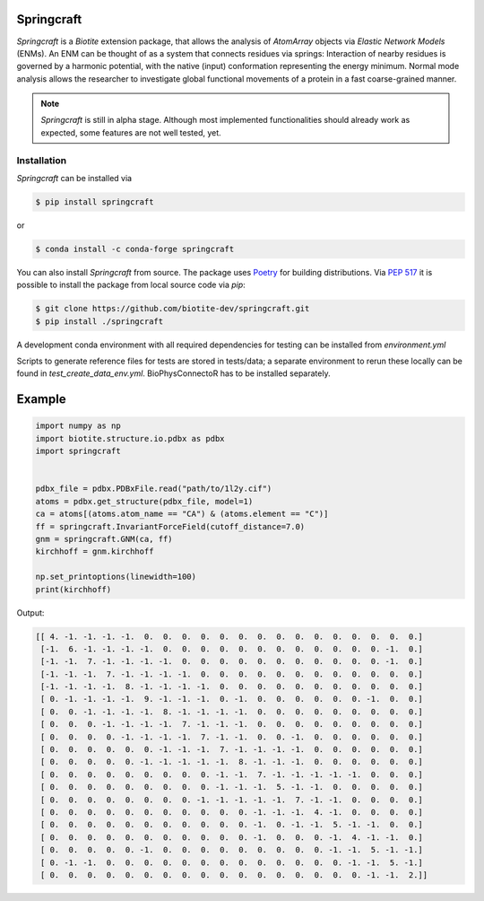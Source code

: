 Springcraft
===========

*Springcraft* is a *Biotite* extension package, that allows the analysis
of `AtomArray` objects via *Elastic Network Models* (ENMs).
An ENM can be thought of as a system that connects residues via springs:
Interaction of nearby residues is governed by a harmonic potential, with the
native (input) conformation representing the energy minimum.
Normal mode analysis allows the researcher to investigate global
functional movements of a protein in a fast coarse-grained manner.

.. note::

  *Springcraft* is still in alpha stage.
  Although most implemented functionalities should already work as
  expected, some features are not well tested, yet.

Installation
------------

*Springcraft* can be installed via

.. code-block:: console

   $ pip install springcraft

or 

.. code-block:: console

   $ conda install -c conda-forge springcraft

You can also install *Springcraft* from source.
The package uses `Poetry <https://python-poetry.org/>`_ for building
distributions.
Via :pep:`517` it is possible to install the package from local source code
via *pip*:

.. code-block:: console

   $ git clone https://github.com/biotite-dev/springcraft.git
   $ pip install ./springcraft

A development conda environment with all required dependencies for testing
can be installed from `environment.yml`

Scripts to generate reference files for tests are stored in tests/data; 
a separate environment to rerun these locally can be found in `test_create_data_env.yml`.
BioPhysConnectoR has to be installed separately. 

Example
=======

.. code-block:: python

   import numpy as np
   import biotite.structure.io.pdbx as pdbx
   import springcraft


   pdbx_file = pdbx.PDBxFile.read("path/to/1l2y.cif")
   atoms = pdbx.get_structure(pdbx_file, model=1)
   ca = atoms[(atoms.atom_name == "CA") & (atoms.element == "C")]
   ff = springcraft.InvariantForceField(cutoff_distance=7.0)
   gnm = springcraft.GNM(ca, ff)
   kirchhoff = gnm.kirchhoff

   np.set_printoptions(linewidth=100)
   print(kirchhoff)

Output:

.. code-block:: none

   [[ 4. -1. -1. -1. -1.  0.  0.  0.  0.  0.  0.  0.  0.  0.  0.  0.  0.  0.  0.  0.]
    [-1.  6. -1. -1. -1. -1.  0.  0.  0.  0.  0.  0.  0.  0.  0.  0.  0.  0. -1.  0.]
    [-1. -1.  7. -1. -1. -1. -1.  0.  0.  0.  0.  0.  0.  0.  0.  0.  0.  0. -1.  0.]
    [-1. -1. -1.  7. -1. -1. -1. -1.  0.  0.  0.  0.  0.  0.  0.  0.  0.  0.  0.  0.]
    [-1. -1. -1. -1.  8. -1. -1. -1. -1.  0.  0.  0.  0.  0.  0.  0.  0.  0.  0.  0.]
    [ 0. -1. -1. -1. -1.  9. -1. -1. -1.  0. -1.  0.  0.  0.  0.  0.  0. -1.  0.  0.]
    [ 0.  0. -1. -1. -1. -1.  8. -1. -1. -1. -1.  0.  0.  0.  0.  0.  0.  0.  0.  0.]
    [ 0.  0.  0. -1. -1. -1. -1.  7. -1. -1. -1.  0.  0.  0.  0.  0.  0.  0.  0.  0.]
    [ 0.  0.  0.  0. -1. -1. -1. -1.  7. -1. -1.  0.  0. -1.  0.  0.  0.  0.  0.  0.]
    [ 0.  0.  0.  0.  0.  0. -1. -1. -1.  7. -1. -1. -1. -1.  0.  0.  0.  0.  0.  0.]
    [ 0.  0.  0.  0.  0. -1. -1. -1. -1. -1.  8. -1. -1. -1.  0.  0.  0.  0.  0.  0.]
    [ 0.  0.  0.  0.  0.  0.  0.  0.  0. -1. -1.  7. -1. -1. -1. -1. -1.  0.  0.  0.]
    [ 0.  0.  0.  0.  0.  0.  0.  0.  0. -1. -1. -1.  5. -1. -1.  0.  0.  0.  0.  0.]
    [ 0.  0.  0.  0.  0.  0.  0.  0. -1. -1. -1. -1. -1.  7. -1. -1.  0.  0.  0.  0.]
    [ 0.  0.  0.  0.  0.  0.  0.  0.  0.  0.  0. -1. -1. -1.  4. -1.  0.  0.  0.  0.]
    [ 0.  0.  0.  0.  0.  0.  0.  0.  0.  0.  0. -1.  0. -1. -1.  5. -1. -1.  0.  0.]
    [ 0.  0.  0.  0.  0.  0.  0.  0.  0.  0.  0. -1.  0.  0.  0. -1.  4. -1. -1.  0.]
    [ 0.  0.  0.  0.  0. -1.  0.  0.  0.  0.  0.  0.  0.  0.  0. -1. -1.  5. -1. -1.]
    [ 0. -1. -1.  0.  0.  0.  0.  0.  0.  0.  0.  0.  0.  0.  0.  0. -1. -1.  5. -1.]
    [ 0.  0.  0.  0.  0.  0.  0.  0.  0.  0.  0.  0.  0.  0.  0.  0.  0. -1. -1.  2.]]